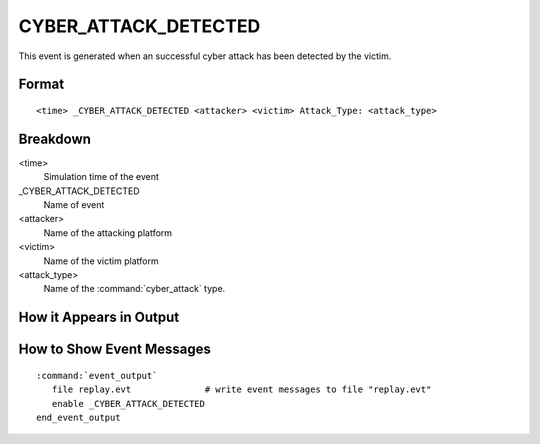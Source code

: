 .. ****************************************************************************
.. CUI
..
.. The Advanced Framework for Simulation, Integration, and Modeling (AFSIM)
..
.. The use, dissemination or disclosure of data in this file is subject to
.. limitation or restriction. See accompanying README and LICENSE for details.
.. ****************************************************************************

.. _CYBER_ATTACK_DETECTED:

CYBER_ATTACK_DETECTED
----------------------

This event is generated when an successful cyber attack has been detected by the victim.

Format
======

::

 <time> _CYBER_ATTACK_DETECTED <attacker> <victim> Attack_Type: <attack_type>

Breakdown
=========

<time>
   Simulation time of the event
_CYBER_ATTACK_DETECTED
   Name of event
<attacker>
   Name of the attacking platform
<victim>
   Name of the victim platform
<attack_type>
   Name of the :command:`cyber_attack` type.

How it Appears in Output
========================

.. image:: ../images/attackDetected.jpg

How to Show Event Messages
==========================

.. parsed-literal::

  :command:`event_output`
     file replay.evt              # write event messages to file "replay.evt"
     enable _CYBER_ATTACK_DETECTED
  end_event_output
